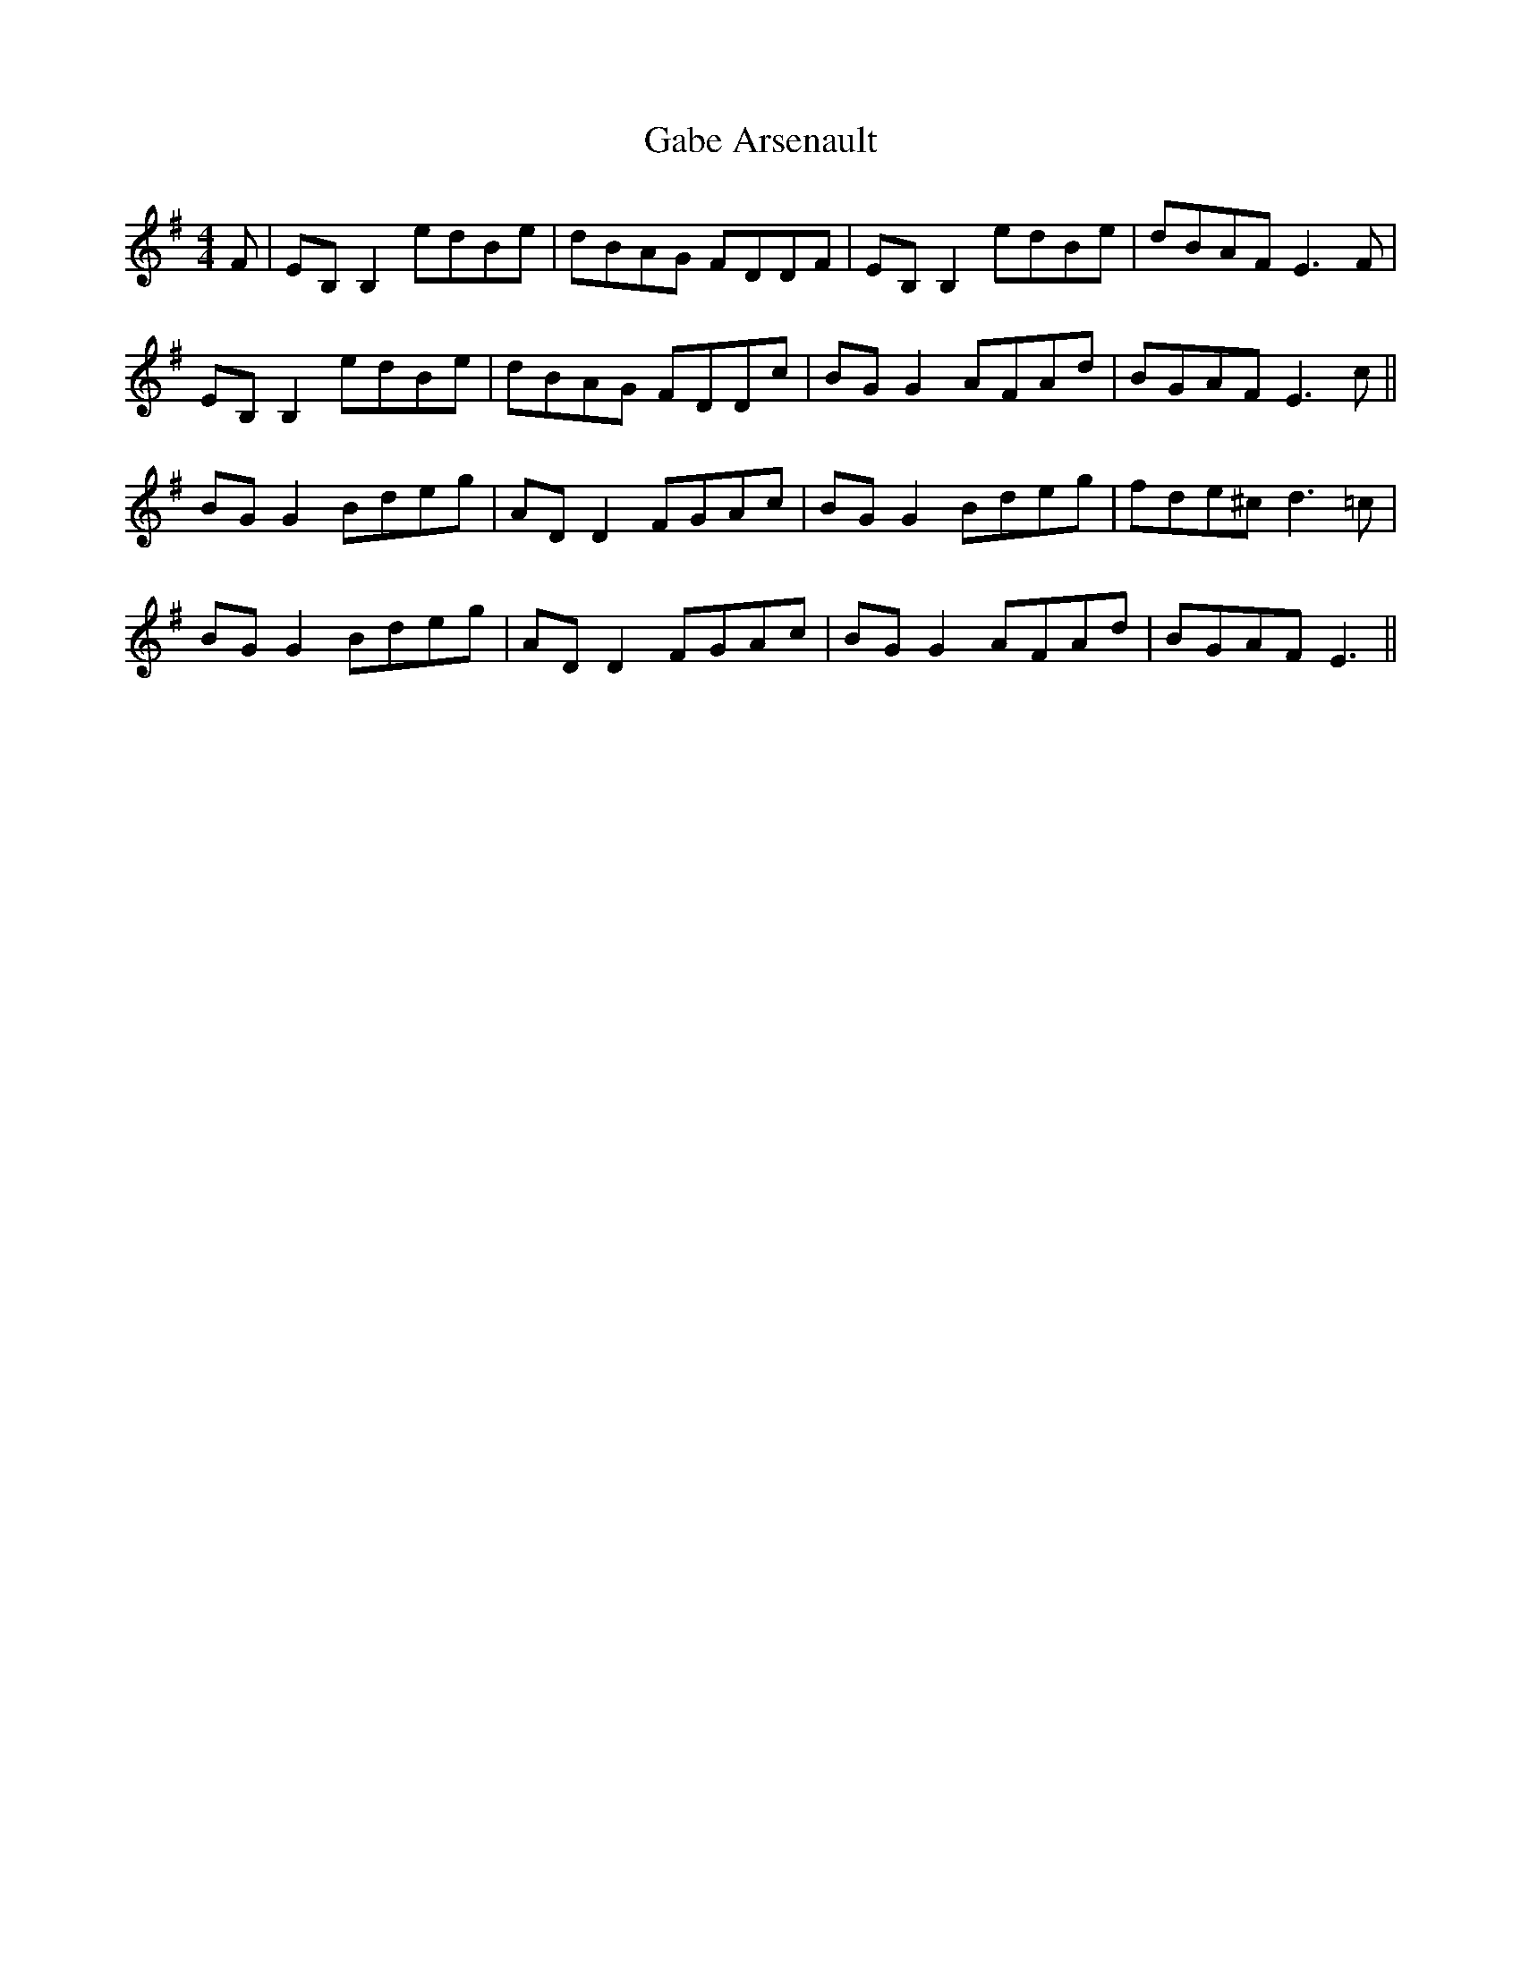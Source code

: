 X: 14263
T: Gabe Arsenault
R: reel
M: 4/4
K: Eminor
F|EB,B,2 edBe|dBAG FDDF|EB,B,2 edBe|dBAF E3 F|
EB,B,2 edBe|dBAG FDDc|BGG2 AFAd|BGAF E3 c||
BGG2 Bdeg|ADD2 FGAc|BGG2 Bdeg|fde^c d3 =c|
BGG2 Bdeg|ADD2 FGAc|BGG2 AFAd|BGAF E3||

